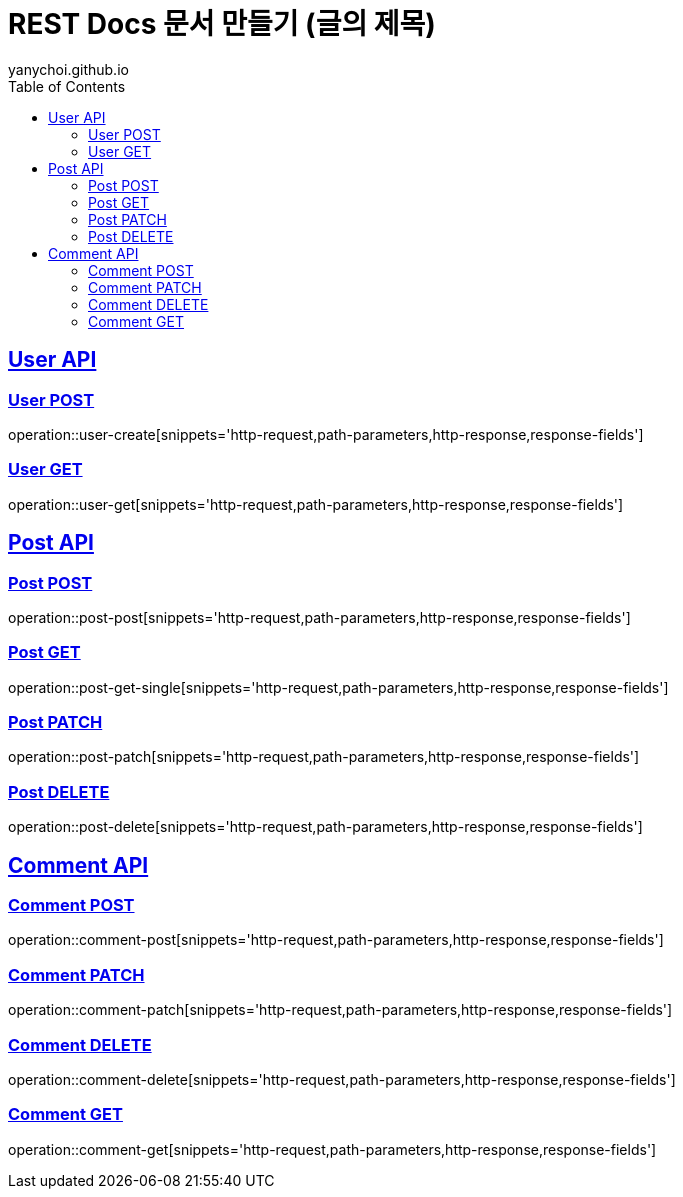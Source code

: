 = REST Docs 문서 만들기 (글의 제목)
yanychoi.github.io
:doctype: book
:icons: font
:source-highlighter: highlightjs // 문서에 표기되는 코드들의 하이라이팅을 highlightjs를 사용
:toc: left // toc (Table Of Contents)를 문서의 좌측에 두기
:toclevels: 2
:sectlinks:

[[User-API]]
== User API

[[User-Create]]
=== User POST
operation::user-create[snippets='http-request,path-parameters,http-response,response-fields']

[[User-Read]]
=== User GET
operation::user-get[snippets='http-request,path-parameters,http-response,response-fields']

[[Post-API]]
== Post API

[[Post-Create]]
=== Post POST
operation::post-post[snippets='http-request,path-parameters,http-response,response-fields']

[[Post-Read]]
=== Post GET
operation::post-get-single[snippets='http-request,path-parameters,http-response,response-fields']

[[Post-Update]]
=== Post PATCH
operation::post-patch[snippets='http-request,path-parameters,http-response,response-fields']

[[Post-Delete]]
=== Post DELETE
operation::post-delete[snippets='http-request,path-parameters,http-response,response-fields']



[[Comment-API]]
== Comment API

[[Comment-Creation]]
=== Comment POST
operation::comment-post[snippets='http-request,path-parameters,http-response,response-fields']

[[Comment-Edit]]
=== Comment PATCH
operation::comment-patch[snippets='http-request,path-parameters,http-response,response-fields']

[[Comment-Deletion]]
=== Comment DELETE
operation::comment-delete[snippets='http-request,path-parameters,http-response,response-fields']

[[Comment-Get]]
=== Comment GET
operation::comment-get[snippets='http-request,path-parameters,http-response,response-fields']

